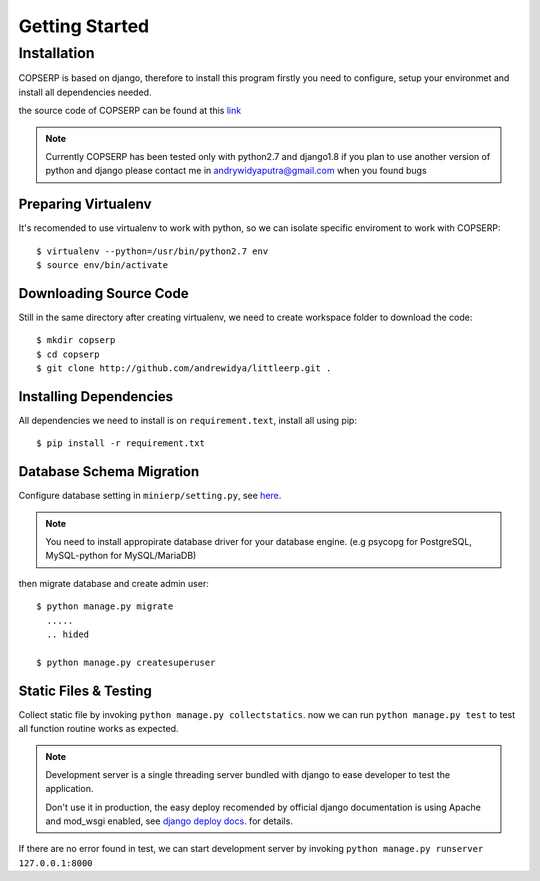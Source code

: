 ===============
Getting Started
===============

Installation
============

COPSERP is based on django, therefore to install this program firstly
you need to configure, setup your environmet and install all
dependencies needed.

the source code of COPSERP can be found at this `link <http://github.com/andrewidya/littleerp.git>`_ 

.. note::
   Currently COPSERP has been tested only with python2.7 and django1.8
   if you plan to use another version of python and django
   please contact me in andrywidyaputra@gmail.com when you
   found bugs


Preparing Virtualenv
---------------------

It's recomended to use virtualenv to work with python, so we can isolate
specific enviroment to work with COPSERP::

   $ virtualenv --python=/usr/bin/python2.7 env
   $ source env/bin/activate


Downloading Source Code
-----------------------

Still in the same directory after creating virtualenv, we need to create
workspace folder to download the code::

   $ mkdir copserp
   $ cd copserp
   $ git clone http://github.com/andrewidya/littleerp.git .


Installing Dependencies
-----------------------

All dependencies we need to install is on ``requirement.text``, install
all using pip::

   $ pip install -r requirement.txt

Database Schema Migration
-------------------------

Configure database setting in ``minierp/setting.py``, see `here <https://docs.djangoproject.com/en/1.8/ref/settings/#databases>`_.

.. note::
   You need to install appropirate database driver for your database
   engine. (e.g psycopg for PostgreSQL, MySQL-python for MySQL/MariaDB)

then migrate database and create admin user::
   
   $ python manage.py migrate
     .....
     .. hided

   $ python manage.py createsuperuser

Static Files & Testing
----------------------

Collect static file by invoking ``python manage.py collectstatics``.
now we can run ``python manage.py test`` to test all function routine
works as expected.

.. note::
   Development server is a single threading server bundled with django
   to ease developer to test the application.
   
   Don't use it in production, the easy deploy recomended by official
   django documentation is using Apache and mod_wsgi enabled, see
   `django deploy docs <https://docs.djangoproject.com/en/1.8/howto/deployment/wsgi/modwsgi/>`_. for details.

If there are no error found in test, we can start development server by
invoking ``python manage.py runserver 127.0.0.1:8000``
